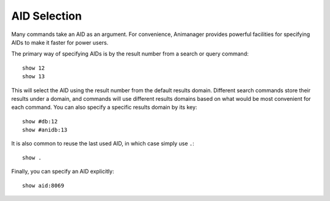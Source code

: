 AID Selection
=============

Many commands take an AID as an argument.  For convenience, Animanager provides
powerful facilities for specifying AIDs to make it faster for power users.

The primary way of specifying AIDs is by the result number from a search or
query command::

  show 12
  show 13

This will select the AID using the result number from the default results
domain.  Different search commands store their results under a domain, and
commands will use different results domains based on what would be most
convenient for each command.  You can also specify a specific results domain by
its key::

  show #db:12
  show #anidb:13

It is also common to reuse the last used AID, in which case simply use ``.``::

  show .

Finally, you can specify an AID explicitly::

  show aid:8069
